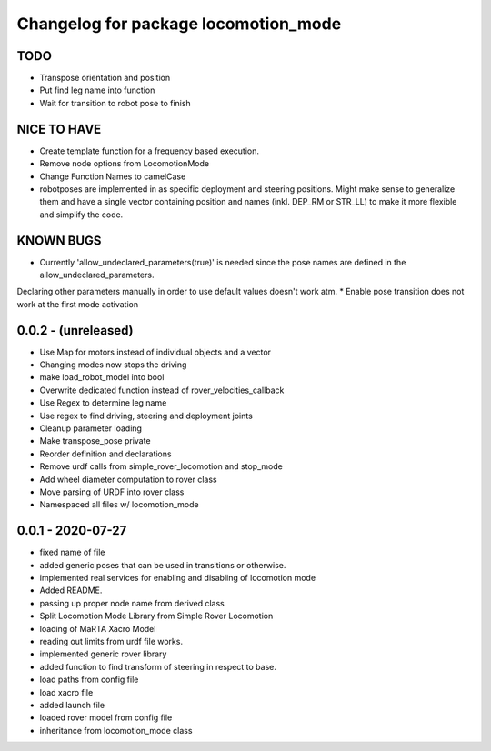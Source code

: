 ^^^^^^^^^^^^^^^^^^^^^^^^^^^^^^^^^^^^^
Changelog for package locomotion_mode
^^^^^^^^^^^^^^^^^^^^^^^^^^^^^^^^^^^^^

TODO
----
* Transpose orientation and position
* Put find leg name into function
* Wait for transition to robot pose to finish

NICE TO HAVE
------------
* Create template function for a frequency based execution.
* Remove node options from LocomotionMode
* Change Function Names to camelCase
* robotposes are implemented in as specific deployment and steering positions. Might make sense to generalize them and have a single vector containing position and names (inkl. DEP_RM or STR_LL) to make it more flexible and simplify the code.

KNOWN BUGS
----------
* Currently 'allow_undeclared_parameters(true)' is needed since the pose names are defined in the allow_undeclared_parameters.
Declaring other parameters manually in order to use default values doesn't work atm.
* Enable pose transition does not work at the first mode activation

0.0.2 - (unreleased)
------------------
* Use Map for motors instead of individual objects and a vector
* Changing modes now stops the driving
* make load_robot_model into bool
* Overwrite dedicated function instead of rover_velocities_callback
* Use Regex to determine leg name
* Use regex to find driving, steering and deployment joints
* Cleanup parameter loading
* Make transpose_pose private
* Reorder definition and declarations
* Remove urdf calls from simple_rover_locomotion and stop_mode
* Add wheel diameter computation to rover class
* Move parsing of URDF into rover class
* Namespaced all files w/ locomotion_mode

0.0.1 - 2020-07-27
------------------
* fixed name of file
* added generic poses that can be used in transitions or otherwise.
* implemented real services for enabling and disabling of locomotion mode
* Added README.
* passing up proper node name from derived class
* Split Locomotion Mode Library from Simple Rover Locomotion
* loading of MaRTA Xacro Model
* reading out limits from urdf file works.
* implemented generic rover library
* added function to find transform of steering in respect to base.
* load paths from config file
* load xacro file
* added launch file
* loaded rover model from config file
* inheritance from locomotion_mode class

